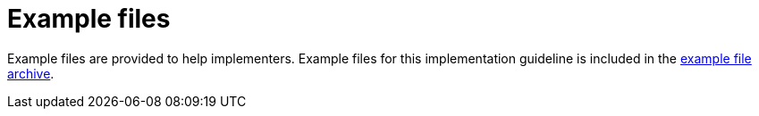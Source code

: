 [appendix]
= Example files [[appendix-example-files]]

Example files are provided to help implementers. Example files for this implementation guideline is included in the link:../../../files/ehf-postaward-g2-examples.zip[example file archive].
